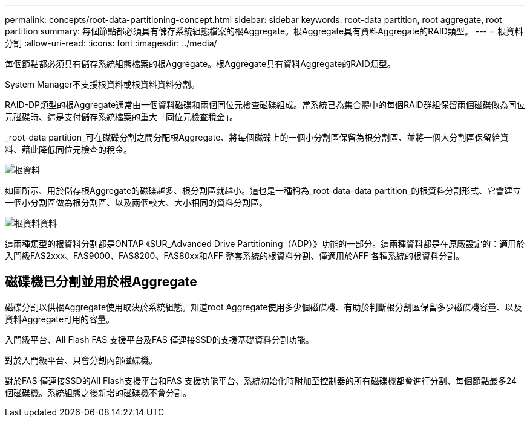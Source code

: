 ---
permalink: concepts/root-data-partitioning-concept.html 
sidebar: sidebar 
keywords: root-data partition, root aggregate, root partition 
summary: 每個節點都必須具有儲存系統組態檔案的根Aggregate。根Aggregate具有資料Aggregate的RAID類型。 
---
= 根資料分割
:allow-uri-read: 
:icons: font
:imagesdir: ../media/


[role="lead"]
每個節點都必須具有儲存系統組態檔案的根Aggregate。根Aggregate具有資料Aggregate的RAID類型。

System Manager不支援根資料或根資料資料分割。

RAID-DP類型的根Aggregate通常由一個資料磁碟和兩個同位元檢查磁碟組成。當系統已為集合體中的每個RAID群組保留兩個磁碟做為同位元磁碟時、這是支付儲存系統檔案的重大「同位元檢查稅金」。

_root-data partition_可在磁碟分割之間分配根Aggregate、將每個磁碟上的一個小分割區保留為根分割區、並將一個大分割區保留給資料、藉此降低同位元檢查的稅金。

image::../media/root-data.gif[根資料]

如圖所示、用於儲存根Aggregate的磁碟越多、根分割區就越小。這也是一種稱為_root-data-data partition_的根資料分割形式、它會建立一個小分割區做為根分割區、以及兩個較大、大小相同的資料分割區。

image::../media/root-data-data.gif[根資料資料]

這兩種類型的根資料分割都是ONTAP 《SUR_Advanced Drive Partitioning（ADP）》功能的一部分。這兩種資料都是在原廠設定的：適用於入門級FAS2xxx、FAS9000、FAS8200、FAS80xx和AFF 整套系統的根資料分割、僅適用於AFF 各種系統的根資料分割。



== 磁碟機已分割並用於根Aggregate

磁碟分割以供根Aggregate使用取決於系統組態。知道root Aggregate使用多少個磁碟機、有助於判斷根分割區保留多少磁碟機容量、以及資料Aggregate可用的容量。

入門級平台、All Flash FAS 支援平台及FAS 僅連接SSD的支援基礎資料分割功能。

對於入門級平台、只會分割內部磁碟機。

對於FAS 僅連接SSD的All Flash支援平台和FAS 支援功能平台、系統初始化時附加至控制器的所有磁碟機都會進行分割、每個節點最多24個磁碟機。系統組態之後新增的磁碟機不會分割。
